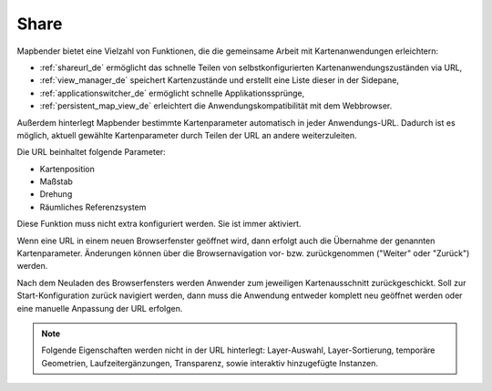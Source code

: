 .. _share_de:

Share
=====

Mapbender bietet eine Vielzahl von Funktionen, die die gemeinsame Arbeit mit Kartenanwendungen erleichtern:

* :ref:`shareurl_de` ermöglicht das schnelle Teilen von selbstkonfigurierten Kartenanwendungszuständen via URL,
* :ref:`view_manager_de` speichert Kartenzustände und erstellt eine Liste dieser in der Sidepane,
* :ref:`applicationswitcher_de` ermöglicht schnelle Applikationssprünge,
* :ref:`persistent_map_view_de` erleichtert die Anwendungskompatibilität mit dem Webbrowser.

Außerdem hinterlegt Mapbender bestimmte Kartenparameter automatisch in jeder Anwendungs-URL. 
Dadurch ist es möglich, aktuell gewählte Kartenparameter durch Teilen der URL an andere weiterzuleiten. 

Die URL beinhaltet folgende Parameter:

* Kartenposition
* Maßstab
* Drehung
* Räumliches Referenzsystem

Diese Funktion muss nicht extra konfiguriert werden. Sie ist immer aktiviert.

Wenn eine URL in einem neuen Browserfenster geöffnet wird, dann erfolgt auch die Übernahme der genannten Kartenparameter. Änderungen können über die Browsernavigation vor- bzw. zurückgenommen ("Weiter" oder "Zurück") werden.

Nach dem Neuladen des Browserfensters werden Anwender zum jeweiligen Kartenausschnitt zurückgeschickt. Soll zur Start-Konfiguration zurück navigiert werden, dann muss die Anwendung entweder komplett neu geöffnet werden oder eine manuelle Anpassung der URL erfolgen.

.. note:: Folgende Eigenschaften werden nicht in der URL hinterlegt: Layer-Auswahl, Layer-Sortierung, temporäre Geometrien, Laufzeitergänzungen, Transparenz, sowie interaktiv hinzugefügte Instanzen.
